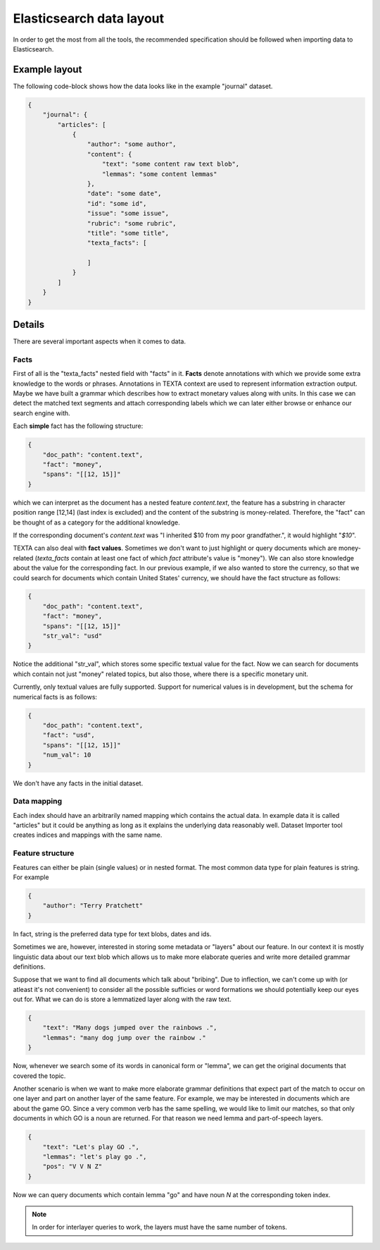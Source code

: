 
Elasticsearch data layout
=========================

In order to get the most from all the tools, the recommended specification should be followed when importing data to Elasticsearch.

Example layout
--------------

The following code-block shows how the data looks like in the example "journal" dataset.

.. code-block:: json

    {
        "journal": {
            "articles": [
                {
                    "author": "some author",
                    "content": {
                        "text": "some content raw text blob",
                        "lemmas": "some content lemmas"
                    },
                    "date": "some date",
                    "id": "some id",
                    "issue": "some issue",
                    "rubric": "some rubric",
                    "title": "some title",
                    "texta_facts": [

                    ]
                }
            ]
        }
    }
    

Details
-------

There are several important aspects when it comes to data.

Facts
+++++

First of all is the "texta_facts" nested field with "facts" in it. **Facts** denote annotations
with which we provide some extra knowledge to the words or phrases. Annotations in TEXTA context are used to represent information extraction
output. Maybe we have built a grammar which describes how to extract monetary values along with units. In this case we can detect the matched
text segments and attach corresponding labels which we can later either browse or enhance our search engine with.

Each **simple** fact has the following structure:

.. code-block:: json

    {
        "doc_path": "content.text",
        "fact": "money",
        "spans": "[[12, 15]]"
    }

which we can interpret as the document has a nested feature *content.text*, the feature has a
substring in character position range [12,14] (last index is excluded) and the content of the substring is money-related.
Therefore, the "fact" can be thought of as a category for the additional knowledge.

If the corresponding document's *content.text* was "I inherited $10 from my poor grandfather.", it would highlight "*$10*".

TEXTA can also deal with **fact values**. Sometimes we don't want to just highlight or query documents which are money-related
(*texta_facts* contain at least one fact of which *fact* attribute's value is "money"). We can also store knowledge about the
value for the corresponding fact. In our previous example, if we also wanted to store the currency, so that we could search for documents
which contain United States' currency, we should have the fact structure as follows:

.. code-block:: json

    {
        "doc_path": "content.text",
        "fact": "money",
        "spans": "[[12, 15]]"
        "str_val": "usd"
    }

Notice the additional "str_val", which stores some specific textual value for the fact. Now we can search for documents which contain
not just "money" related topics, but also those, where there is a specific monetary unit.

Currently, only textual values are fully supported. Support for numerical values is in development, but the schema for numerical facts
is as follows:

.. code-block:: json

    {
        "doc_path": "content.text",
        "fact": "usd",
        "spans": "[[12, 15]]"
        "num_val": 10
    }

We don't have any facts in the initial dataset.


Data mapping
++++++++++++

Each index should have an arbitrarily named mapping which contains the actual data. In example data it is called "articles" but it could be
anything as long as it explains the underlying data reasonably well. Dataset Importer tool creates indices and mappings with the same name.


Feature structure
+++++++++++++++++

Features can either be plain (single values) or in nested format. The most common data type for plain features is string. For example

.. code-block:: json

    {
        "author": "Terry Pratchett"
    }
    
In fact, string is the preferred data type for text blobs, dates and ids.
    
Sometimes we are, however, interested in storing some metadata or "layers" about our feature. In our context it is mostly linguistic data about our 
text blob which allows us to make more elaborate queries and write more detailed grammar definitions.

Suppose that we want to find all documents which talk about "bribing". Due to inflection, we can't come up with (or atleast it's not convenient)
to consider all the possible sufficies or word formations we should potentially keep our eyes out for. What we can do is store a lemmatized
layer along with the raw text.

.. code-block:: json

    {
        "text": "Many dogs jumped over the rainbows .",
        "lemmas": "many dog jump over the rainbow ."
    }
    
Now, whenever we search some of its words in canonical form or "lemma", we can get the original documents that covered the topic.

Another scenario is when we want to make more elaborate grammar definitions that expect part of the match to occur on one layer and part on
another layer of the same feature. For example, we may be interested in documents which are about the game GO. Since a very common verb has
the same spelling, we would like to limit our matches, so that only documents in which GO is a noun are returned. For that reason we need
lemma and part-of-speech layers.

.. code-block:: json

    {
        "text": "Let's play GO .",
        "lemmas": "let's play go .",
        "pos": "V V N Z"
    }
    
Now we can query documents which contain lemma "go" and have noun *N* at the corresponding token index.

.. note::

    In order for interlayer queries to work, the layers must have the same number of tokens.